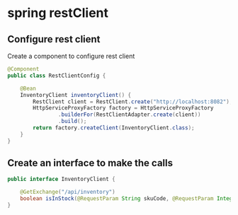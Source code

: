 * spring restClient

** Configure rest client

Create a component to configure rest client

#+begin_src java
@Component
public class RestClientConfig {

    @Bean
    InventoryClient inventoryClient() {
        RestClient client = RestClient.create("http://localhost:8082");
        HttpServiceProxyFactory factory = HttpServiceProxyFactory
                .builderFor(RestClientAdapter.create(client))
                .build();
        return factory.createClient(InventoryClient.class);
    }
}
#+end_src

** Create an interface to make the calls

#+begin_src java
public interface InventoryClient {

    @GetExchange("/api/inventory")
    boolean isInStock(@RequestParam String skuCode, @RequestParam Integer quantity);
}
#+end_src
